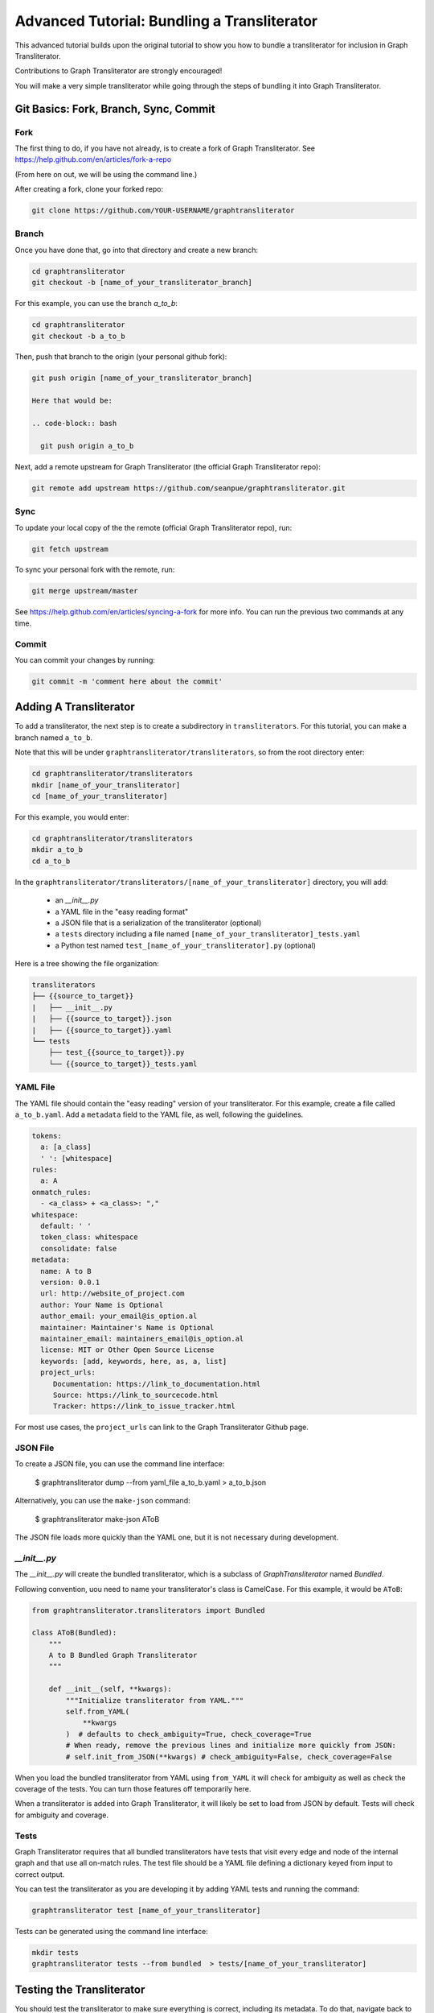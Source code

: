 .. -------------------------------------------------------------------------------------
.. Note:
..     This is a documentation source file for Graph Transliterator.
..     Certain links and other features will not be accessible from here.
.. Links:
..     - Documentation: https://graphtransliterator.readthedocs.org
..     - PyPI: https://pypi.org/project/graphtransliterator/
..     - Repository: https://github.com/seanpue/graphtransliterator/
.. -------------------------------------------------------------------------------------

============================================
Advanced Tutorial: Bundling a Transliterator
============================================

This advanced tutorial builds upon the original tutorial to show you how to bundle a
transliterator for inclusion in Graph Transliterator.

Contributions to Graph Transliterator are strongly encouraged!

You will make a very simple transliterator while going through the steps of bundling it
into Graph Transliterator.

Git Basics: Fork, Branch, Sync, Commit
======================================

Fork
----

The first thing to do, if you have not already, is to create a fork of Graph
Transliterator.  See https://help.github.com/en/articles/fork-a-repo

(From here on out, we will be using the command line.)

After creating a fork, clone your forked repo:

.. code-block:: bash

  git clone https://github.com/YOUR-USERNAME/graphtransliterator

Branch
------

Once you have done that, go into that directory and create a new branch:

.. code-block:: bash

  cd graphtransliterator
  git checkout -b [name_of_your_transliterator_branch]

For this example, you can use the branch `a_to_b`:

.. code-block:: bash

  cd graphtransliterator
  git checkout -b a_to_b

Then, push that branch to the origin (your personal github fork):

.. code-block:: bash

  git push origin [name_of_your_transliterator_branch]

  Here that would be:

  .. code-block:: bash

    git push origin a_to_b


Next, add a remote upstream for Graph Transliterator (the official Graph Transliterator
repo):

.. code-block:: bash

    git remote add upstream https://github.com/seanpue/graphtransliterator.git

Sync
----

To update your local copy of the the remote (official Graph Transliterator repo), run:

.. code-block:: bash

    git fetch upstream

To sync your personal fork with the remote, run:

.. code-block:: bash

    git merge upstream/master

See https://help.github.com/en/articles/syncing-a-fork for more info.
You can run the previous two commands at any time.

Commit
------

You can commit your changes by running:

.. code-block:: bash

    git commit -m 'comment here about the commit'

Adding A Transliterator
=======================

To add a transliterator, the next step is to create a subdirectory in
``transliterators``.  For this tutorial, you can make a branch named ``a_to_b``.

Note that this will be under ``graphtransliterator/transliterators``, so from the
root directory enter:

.. code-block:: bash

    cd graphtransliterator/transliterators
    mkdir [name_of_your_transliterator]
    cd [name_of_your_transliterator]

For this example, you would enter:


.. code-block:: bash


    cd graphtransliterator/transliterators
    mkdir a_to_b
    cd a_to_b


In the ``graphtransliterator/transliterators/[name_of_your_transliterator]`` directory,
you will add:

  - an `__init__.py`
  - a YAML file in the "easy reading format"
  - a JSON file that is a serialization of the transliterator (optional)
  - a ``tests`` directory including a file named ``[name_of_your_transliterator]_tests.yaml``
  - a Python test named ``test_[name_of_your_transliterator].py`` (optional)

Here is a tree showing the file organization:

.. code::

  transliterators
  ├── {{source_to_target}}
  |   ├── __init__.py
  |   ├── {{source_to_target}}.json
  |   ├── {{source_to_target}}.yaml
  └── tests
      ├── test_{{source_to_target}}.py
      └── {{source_to_target}}_tests.yaml

YAML File
---------

The YAML file should contain the "easy reading" version of your transliterator.
For this example, create a file called ``a_to_b.yaml``.  Add a ``metadata`` field to the
YAML file, as well, following the guidelines.

.. code-block:: yaml

  tokens:
    a: [a_class]
    ' ': [whitespace]
  rules:
    a: A
  onmatch_rules:
    - <a_class> + <a_class>: ","
  whitespace:
    default: ' '
    token_class: whitespace
    consolidate: false
  metadata:
    name: A to B
    version: 0.0.1
    url: http://website_of_project.com
    author: Your Name is Optional
    author_email: your_email@is_option.al
    maintainer: Maintainer's Name is Optional
    maintainer_email: maintainers_email@is_option.al
    license: MIT or Other Open Source License
    keywords: [add, keywords, here, as, a, list]
    project_urls:
       Documentation: https://link_to_documentation.html
       Source: https://link_to_sourcecode.html
       Tracker: https://link_to_issue_tracker.html

For most use cases, the ``project_urls`` can link to the Graph Transliterator
Github page.

JSON File
---------

To create a JSON file, you can use the command line interface:

  $ graphtransliterator dump --from yaml_file a_to_b.yaml > a_to_b.json

Alternatively, you can use the ``make-json`` command:

  $ graphtransliterator make-json AToB

The JSON file loads more quickly than the YAML one, but it is not necessary during
development.

`__init__.py`
-------------

The `__init__.py` will create the bundled transliterator, which is a subclass of
`GraphTransliterator` named `Bundled`.

Following convention, uou need to name your transliterator's class is CamelCase. For
this example, it would be ``AToB``:

.. code::

  from graphtransliterator.transliterators import Bundled

  class AToB(Bundled):
      """
      A to B Bundled Graph Transliterator
      """

      def __init__(self, **kwargs):
          """Initialize transliterator from YAML."""
          self.from_YAML(
              **kwargs
          )  # defaults to check_ambiguity=True, check_coverage=True
          # When ready, remove the previous lines and initialize more quickly from JSON:
          # self.init_from_JSON(**kwargs) # check_ambiguity=False, check_coverage=False


When you load the bundled transliterator from YAML using ``from_YAML`` it will check
for ambiguity as well as check the coverage of the tests. You can turn those features
off temporarily here.

When a transliterator is added into Graph Transliterator, it will likely be set to load
from JSON by default. Tests will check for ambiguity and coverage.


Tests
-----
Graph Transliterator requires that all bundled transliterators have tests that visit
every edge and node of the internal graph and that use all on-match rules. The test file
should be a YAML file defining a dictionary keyed from input to correct output.

You can test the transliterator as you are developing it by adding YAML tests and
running the command:


.. code-block:: bash

    graphtransliterator test [name_of_your_transliterator]

Tests can be generated using the command line interface:

.. code-block:: bash

    mkdir tests
    graphtransliterator tests --from bundled  > tests/[name_of_your_transliterator]

Testing the Transliterator
==========================
You should test the transliterator to make sure everything is correct, including its
metadata. To do that, navigate back to the root directory of `graphtransliterator`
and execute the command:

.. code-block:: bash

  py.test tests/test_transliterators.py

You can also run the complete suite of tests by running:

.. code-block:: bash

  tox

Pushing Your Transliterator
===========================
When you are finished with a version of your transliterator, you should once again
commit it to your github branch after syncing your branch with the remote. Then you can
make a pull request to include the transliterator in Graph Transliterator. You can do
that from the Graph Transliterator Github page.
See https://help.github.com/en/articles/creating-a-pull-request-from-a-fork.
